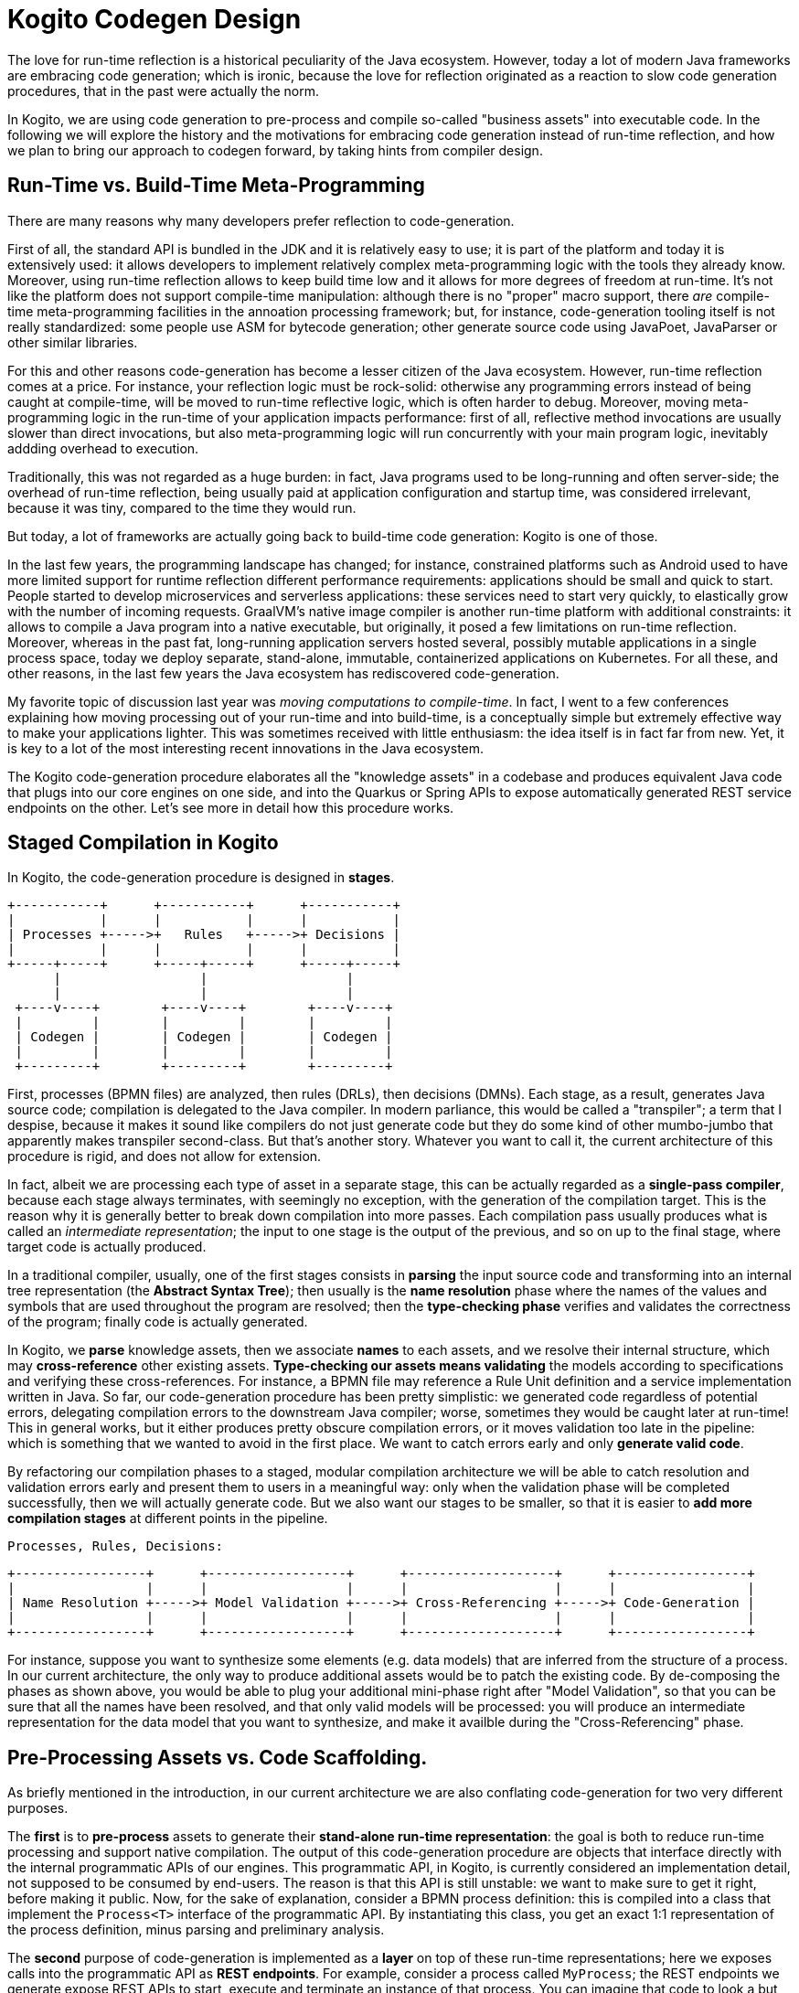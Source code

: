 # Kogito Codegen Design

The love for run-time reflection is a historical peculiarity of the Java ecosystem. However, today a lot of modern Java frameworks are embracing code generation; which is ironic, because the love for reflection originated as a reaction to slow code generation procedures, that in the past were actually the norm. 

In Kogito, we are using code generation to pre-process and compile so-called "business assets" into executable code. In the following we will explore the history and the motivations for embracing code generation instead of run-time reflection, and how we plan to bring our approach to codegen forward, by taking hints from compiler design.

## Run-Time vs. Build-Time Meta-Programming 

There are many reasons why many developers prefer reflection to code-generation. 

First of all, the standard API is bundled in the JDK and it is relatively easy to use; it is part of the platform and today it is extensively used: it allows developers to implement relatively complex meta-programming logic with the tools they already know. Moreover, using run-time reflection allows to keep build time low and it allows for more degrees of freedom at run-time. It's not like the platform does not support compile-time manipulation: although there is no "proper" macro support, there _are_ compile-time meta-programming facilities in the annoation processing framework; but, for instance, code-generation tooling itself is not really standardized: some people use ASM for bytecode generation; other generate source code using JavaPoet, JavaParser or other similar libraries. 

For this and other reasons code-generation has become a lesser citizen of the Java ecosystem. However, run-time reflection comes at a price.
For instance, your reflection logic must be rock-solid: otherwise any programming errors instead of being caught at compile-time, will be moved to run-time reflective logic, which is often harder to debug.
Moreover, moving meta-programming logic in the run-time of your application impacts performance: first of all, reflective method invocations are usually slower than direct invocations, but also meta-programming logic will run concurrently with your main program logic, inevitably addding overhead to execution. 

Traditionally, this was not regarded as a huge burden: in fact, Java programs used to be long-running and often server-side; the overhead of run-time reflection, being usually paid at application configuration and startup time, was considered irrelevant, because it was tiny, compared to the time they would run. 

But today, a lot of frameworks are actually going back to build-time code generation: Kogito is one of those.

In the last few years, the programming landscape has changed; for instance, constrained platforms such as Android used to have more limited support for runtime reflection different performance requirements: applications should be small and quick to start. People started to develop microservices and serverless applications: these services need to start very quickly, to elastically grow with the number of incoming requests. GraalVM's native image compiler is another run-time platform with additional constraints: it allows to compile a Java program into a native executable, but originally, it posed a few limitations on run-time reflection. Moreover, whereas in the past fat, long-running application servers hosted several, possibly mutable applications in a single process space, today we deploy separate, stand-alone, immutable, containerized applications on Kubernetes. For all these, and other reasons, in the last few years the Java ecosystem has rediscovered code-generation. 

My favorite topic of discussion last year was _moving computations to compile-time_. In fact, I went to a few conferences explaining how moving processing out of your run-time and into build-time, is a conceptually simple but extremely effective way to make your applications lighter. This was sometimes received with little enthusiasm: the idea itself is in fact far from new. Yet, it is key to a lot of the most interesting recent innovations in the Java ecosystem.

The Kogito code-generation procedure elaborates all the "knowledge assets" in a codebase and produces equivalent Java code that plugs into our core engines on one side, and into the Quarkus or Spring APIs to expose automatically generated REST service endpoints on the other. Let's see more in detail how this procedure works.

## Staged Compilation in Kogito

In Kogito, the code-generation procedure is designed in **stages**. 

      +-----------+      +-----------+      +-----------+
      |           |      |           |      |           |
      | Processes +----->+   Rules   +----->+ Decisions |
      |           |      |           |      |           |
      +-----+-----+      +-----+-----+      +-----+-----+
            |                  |                  |
            |                  |                  |
       +----v----+        +----v----+        +----v----+
       |         |        |         |        |         |
       | Codegen |        | Codegen |        | Codegen |
       |         |        |         |        |         |
       +---------+        +---------+        +---------+


First, processes (BPMN files) are analyzed, then rules (DRLs), then decisions (DMNs). Each stage, as a result, generates Java source code; compilation is delegated to the Java compiler. In modern parliance, this would be called a "transpiler"; a term that I despise, because it makes it sound like compilers do not just generate code but they do some kind of other mumbo-jumbo that apparently makes transpiler second-class. But that's another story. Whatever you want to call it, the current architecture of this procedure is rigid, and does not allow for extension.

In fact, albeit we are processing each type of asset in a separate stage, this can be actually regarded as a **single-pass compiler**, because each stage always terminates, with seemingly no exception, with the generation of the compilation target. This is the reason why it is generally better to break down compilation into more passes. Each compilation pass usually produces what is called an _intermediate representation_; the input to one stage is the output of the previous, and so on up to the final stage, where target code is actually produced.

In a traditional compiler, usually, one of the first stages consists in **parsing** the input source code and transforming into an internal tree representation (the *Abstract Syntax Tree*); then usually is the **name resolution** phase where the names of the values and symbols that are used throughout the program are resolved; then the **type-checking phase** verifies and validates the correctness of the program; finally code is actually generated.

In Kogito, we **parse** knowledge assets, then we associate **names** to each assets, and we resolve their internal structure, which may **cross-reference** other existing assets. **Type-checking our assets means validating** the models according to specifications and verifying these cross-references. For instance, a BPMN file may reference a Rule Unit definition and a service implementation written in Java. So far, our code-generation procedure has been pretty simplistic: we generated code regardless of potential errors, delegating compilation errors to the downstream Java compiler; worse, sometimes they would be caught later at run-time! This in general works, but it either produces pretty obscure compilation errors, or it moves validation too late in the pipeline: which is something that we wanted to avoid in the first place. We want to catch errors early and only **generate valid code**.

By refactoring our compilation phases to a staged, modular compilation architecture we will be able to catch resolution and validation errors early and present them to users in a meaningful way: only when the validation phase will be completed successfully, then we will actually generate code. But we also want our stages to be smaller, so that it is easier to **add more compilation stages** at different points in the pipeline.

    Processes, Rules, Decisions:

    +-----------------+      +------------------+      +-------------------+      +-----------------+
    |                 |      |                  |      |                   |      |                 |
    | Name Resolution +----->+ Model Validation +----->+ Cross-Referencing +----->+ Code-Generation |
    |                 |      |                  |      |                   |      |                 |
    +-----------------+      +------------------+      +-------------------+      +-----------------+


For instance, suppose you want to synthesize some elements (e.g. data models) that are inferred from the structure of a process. In our current architecture, the only way to produce additional assets would be to patch the existing code. By de-composing the phases as shown above, you would be able to plug your additional mini-phase right after "Model Validation", so that you can be sure that all the names have been resolved, and that only valid models will be processed: you will produce an intermediate representation for the data model that you want to synthesize, and make it availble during the "Cross-Referencing" phase.


## Pre-Processing Assets vs. Code Scaffolding.

As briefly mentioned in the introduction, in our current architecture we are also conflating code-generation for two very different purposes.

The **first** is to **pre-process** assets to generate their **stand-alone run-time representation**: the goal is both to reduce run-time processing and support native compilation. The output of this code-generation procedure are objects that interface directly with the internal programmatic APIs of our engines. This programmatic API, in Kogito, is currently considered an implementation detail, not supposed to be consumed by end-users. The reason is that this API is still unstable: we want to make sure to get it right, before making it public. Now, for the sake of explanation, consider a BPMN process definition: this is compiled into a class that implement the `Process<T>` interface of the programmatic API. By instantiating this class, you get an exact 1:1 representation of the process definition, minus parsing and preliminary analysis.

The **second** purpose of code-generation is implemented as a **layer** on top of these run-time representations; here we exposes calls into the programmatic API as **REST endpoints**. For example, consider a process called `MyProcess`; the REST endpoints we generate expose REST APIs to start, execute and terminate an instance of that process. You can imagine that code to look a but like this:

```java
@Path("/MyProcess")
public class MyProcessResource {
  
  @Inject
  Process<MyProcess> p;

  @POST
  public MyProcess start(MyProcess data) {
    return p.create(data).start();
  }

  @DELETE("/{id}")
  public MyProcess abort(String id) {
    return = p.delete(id);
  }

  @GET("/{id}")
  public Collection<ProcessInstance<MyProcess>> abort(String id) {
    return p.instances(id);
  }
  ...

}
```


Today, both the code that is generated for run-time representations and the code that implements REST endpoints is all treated as an *implemnetation detail*. It is only visible in the compilation target directory of your project. And you are _not_ supposed to rely on the structure of that code in your own codebase.

However, we always meant this procedure to become customizable at some point, promoting it to be **scaffolding**. 

In the case of scaffolding, code should not be generated in your compilation target directory, but instead, it should be promoted to your _source code_ directory. We are currently working on a general solution to allow you to opt-out from code generation for specific assets, and instead, "claim" it for ownership. For instance, suppose that you want to customize `MyProcess`. You will be able to tell the code-generation procedure that you want customize that asset: the code-generation procedure will run once, and then you will be able to edit the generated code as regular source code.

## Conclusions

You should now have a better understanding of the rationale for code generation in Kogito: in the future we are going to improve our code generation procedure to allow extensibility by plugging into the code-generation process, and customization by allowing end-users to promote code generation to scaffolding.

In the future we will further document how we plan to refactor our codebase to support these novel use cases. 
